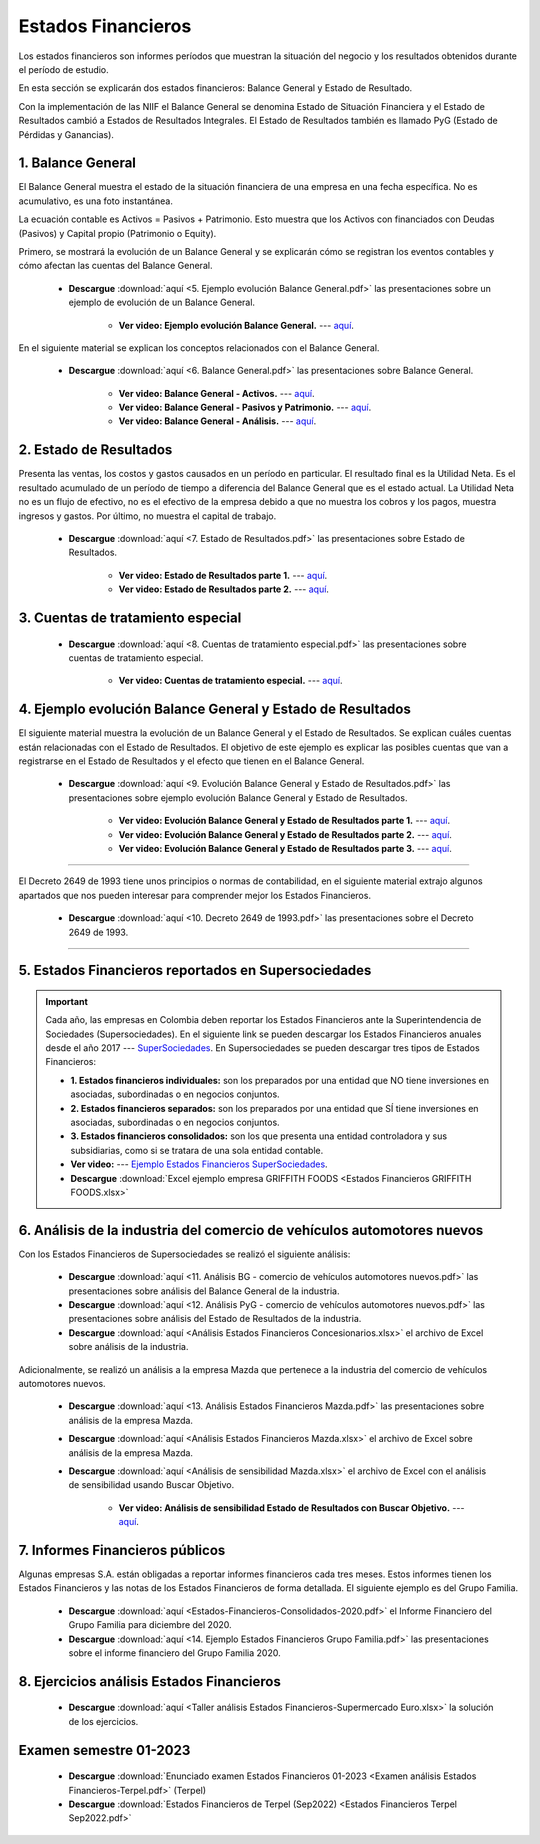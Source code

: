 Estados Financieros
===================================================

Los estados financieros son informes períodos que muestran la situación del negocio y los resultados obtenidos durante el período de estudio.

En esta sección se explicarán dos estados financieros: Balance General y Estado de Resultado.

Con la implementación de las NIIF el Balance General se denomina Estado de Situación Financiera y el Estado de Resultados cambió a Estados de Resultados Integrales. El Estado de Resultados también es llamado PyG (Estado de Pérdidas y Ganancias).




1. Balance General
^^^^^^^^^^^^^^^^^^^^^^^^^^^^^^^^^^^^^^^^^^^^^^^^^^^^^^^^^^^^^^^^^^^^^^^^^^^^^^^^^^^^

El Balance General muestra el estado de la situación financiera de una empresa en una fecha específica. No es acumulativo, es una foto instantánea.

La ecuación contable es Activos = Pasivos + Patrimonio. Esto muestra que los Activos con financiados con Deudas (Pasivos) y Capital propio (Patrimonio o Equity).


Primero, se mostrará la evolución de un Balance General y se explicarán cómo se registran los eventos contables y cómo afectan las cuentas del Balance General.

    * **Descargue** :download:`aquí <5. Ejemplo evolución Balance General.pdf>` las presentaciones sobre un ejemplo de evolución de un Balance General.

        * **Ver video: Ejemplo evolución Balance General.** --- `aquí <https://youtu.be/tYNOjrKhprc>`_.


En el siguiente material se explican los conceptos relacionados con el Balance General.


    * **Descargue** :download:`aquí <6. Balance General.pdf>` las presentaciones sobre Balance General.

        * **Ver video: Balance General - Activos.** --- `aquí <https://youtu.be/V2CHP9oHFwY>`_.

        * **Ver video: Balance General - Pasivos y Patrimonio.** --- `aquí <https://youtu.be/RnCDBvlTqbw>`_.

        * **Ver video: Balance General - Análisis.** --- `aquí <https://youtu.be/ybdYSn_Zdeo>`_.



2. Estado de Resultados
^^^^^^^^^^^^^^^^^^^^^^^^^^^^^^^^^^^^^^^^^^^^^^^^^^^^^^^^^^^^^^^^^^^^^^^^^^^^^^^^^^^^

Presenta las ventas, los costos y gastos causados en un período en particular. El resultado final es la Utilidad Neta. Es el resultado acumulado de un período de tiempo a diferencia del Balance General que es el estado actual.
La Utilidad Neta no es un flujo de efectivo, no es el efectivo de la empresa debido a que no muestra los cobros y los pagos, muestra ingresos y gastos. Por último, no muestra el capital de trabajo.


    * **Descargue** :download:`aquí <7. Estado de Resultados.pdf>` las presentaciones sobre Estado de Resultados.

        * **Ver video: Estado de Resultados parte 1.** --- `aquí <https://youtu.be/9S-WownY2bc>`_.

        * **Ver video: Estado de Resultados parte 2.** --- `aquí <https://youtu.be/nCPzp-sJYcE>`_.




3. Cuentas de tratamiento especial
^^^^^^^^^^^^^^^^^^^^^^^^^^^^^^^^^^^^^^^^^^^^^^^^^^^^^^^^^^^^^^^^^^^^^^^^^^^^^^^^^^^^

    * **Descargue** :download:`aquí <8. Cuentas de tratamiento especial.pdf>` las presentaciones sobre cuentas de tratamiento especial.


        * **Ver video: Cuentas de tratamiento especial.** --- `aquí <https://youtu.be/eq3cgzHfhhU>`_.


4. Ejemplo evolución Balance General y Estado de Resultados
^^^^^^^^^^^^^^^^^^^^^^^^^^^^^^^^^^^^^^^^^^^^^^^^^^^^^^^^^^^^^^^^^^^^^^^^^^^^^^^^^^^^


El siguiente material muestra la evolución de un Balance General y el Estado de Resultados. Se explican cuáles cuentas están relacionadas con el Estado de Resultados. 
El objetivo de este ejemplo es explicar las posibles cuentas que van a registrarse en el Estado de Resultados y el efecto que tienen en el Balance General.


    * **Descargue** :download:`aquí <9. Evolución Balance General y Estado de Resultados.pdf>` las presentaciones sobre ejemplo evolución Balance General y Estado de Resultados.

        * **Ver video: Evolución Balance General y Estado de Resultados parte 1.** --- `aquí <https://youtu.be/qA-rNbddj7k>`_.

        * **Ver video: Evolución Balance General y Estado de Resultados parte 2.** --- `aquí <https://youtu.be/pXQZWcVR9yE>`_.

        * **Ver video: Evolución Balance General y Estado de Resultados parte 3.** --- `aquí <https://youtu.be/D4O4er-DOHE>`_.



_______________________________________________________________________________________________________________________

El Decreto 2649 de 1993 tiene unos principios o normas de contabilidad, en el siguiente material extrajo algunos apartados que nos pueden interesar para comprender mejor los Estados Financieros.


    * **Descargue** :download:`aquí <10. Decreto 2649 de 1993.pdf>` las presentaciones sobre el Decreto 2649 de 1993.

_______________________________________________________________________________________________________________________

5. Estados Financieros reportados en Supersociedades
^^^^^^^^^^^^^^^^^^^^^^^^^^^^^^^^^^^^^^^^^^^^^^^^^^^^^^^^^^^^^^^^^^^^^^^^^^^^^^^^^^^^
.. important::
    Cada año, las empresas en Colombia deben reportar los Estados Financieros ante la Superintendencia de Sociedades (Supersociedades). En el siguiente link se pueden descargar los Estados Financieros anuales desde el año 2017 --- `SuperSociedades <https://siis.ia.supersociedades.gov.co/#/massivereports>`_.
    En Supersociedades se pueden descargar tres tipos de Estados Financieros:

    * **1. Estados financieros individuales:** son los preparados por una entidad que NO tiene inversiones en asociadas, subordinadas o en negocios conjuntos.

    * **2. Estados financieros separados:** son los preparados por una entidad que SÍ tiene inversiones en asociadas, subordinadas o en negocios conjuntos.

    * **3. Estados financieros consolidados:** son los que presenta una entidad controladora y sus subsidiarias, como si se tratara de una sola entidad contable.

    * **Ver video:** --- `Ejemplo Estados Financieros SuperSociedades <https://youtu.be/eL4zrCvMrVI>`_.

    * **Descargue** :download:`Excel ejemplo empresa GRIFFITH FOODS <Estados Financieros GRIFFITH FOODS.xlsx>`




6. Análisis de la industria del comercio de vehículos automotores nuevos
^^^^^^^^^^^^^^^^^^^^^^^^^^^^^^^^^^^^^^^^^^^^^^^^^^^^^^^^^^^^^^^^^^^^^^^^^^^^^^^^^^^^

Con los Estados Financieros de Supersociedades se realizó el siguiente análisis:


    * **Descargue** :download:`aquí <11. Análisis BG - comercio de vehículos automotores nuevos.pdf>` las presentaciones sobre análisis del Balance General de la industria.


    * **Descargue** :download:`aquí <12. Análisis PyG - comercio de vehículos automotores nuevos.pdf>` las presentaciones sobre análisis del Estado de Resultados de la industria.


    * **Descargue** :download:`aquí <Análisis Estados Financieros Concesionarios.xlsx>` el archivo de Excel sobre análisis de la industria.


Adicionalmente, se realizó un análisis a la empresa Mazda que pertenece a la industria del comercio de vehículos automotores nuevos.


    * **Descargue** :download:`aquí <13. Análisis Estados Financieros Mazda.pdf>` las presentaciones sobre análisis de la empresa Mazda.

    * **Descargue** :download:`aquí <Análisis Estados Financieros Mazda.xlsx>` el archivo de Excel sobre análisis de la empresa Mazda.


    * **Descargue** :download:`aquí <Análisis de sensibilidad Mazda.xlsx>` el archivo de Excel con el análisis de sensibilidad usando Buscar Objetivo.

        * **Ver video: Análisis de sensibilidad Estado de Resultados con Buscar Objetivo.** --- `aquí <https://youtu.be/E90x5nLcvME>`_.


7. Informes Financieros públicos
^^^^^^^^^^^^^^^^^^^^^^^^^^^^^^^^^^^^^^^^^^^^^^^^^^^^^^^^^^^^^^^^^^^^^^^^^^^^^^^^^^^^

Algunas empresas S.A. están obligadas a reportar informes financieros cada tres meses. Estos informes tienen los Estados Financieros y las notas de los Estados Financieros de forma detallada. El siguiente ejemplo es del Grupo Familia.

   
    * **Descargue** :download:`aquí <Estados-Financieros-Consolidados-2020.pdf>` el Informe Financiero del Grupo Familia para diciembre del 2020.


    * **Descargue** :download:`aquí <14. Ejemplo Estados Financieros Grupo Familia.pdf>` las presentaciones sobre el informe financiero del Grupo Familia 2020.



8. Ejercicios análisis Estados Financieros
^^^^^^^^^^^^^^^^^^^^^^^^^^^^^^^^^^^^^^^^^^^^^^^^^^^^^^^^^^^^^^^^^^^^^^^^^^^^^^^^^^^^


    .. toctree::
            :maxdepth: 2
            :titlesonly:
 
            Ejercicios análisis de los Estados Financieros



    * **Descargue** :download:`aquí <Taller análisis Estados Financieros-Supermercado Euro.xlsx>` la solución de los ejercicios.


Examen semestre 01-2023
^^^^^^^^^^^^^^^^^^^^^^^^^^^^^^^^^^^^^^^^^^^^^^^^^^^^^^^^^^^^^^^^^^^^^^^^^^^^^^^^^^^^

    * **Descargue** :download:`Enunciado examen Estados Financieros 01-2023 <Examen análisis Estados Financieros-Terpel.pdf>` (Terpel)


    * **Descargue** :download:`Estados Financieros de Terpel (Sep2022) <Estados Financieros Terpel Sep2022.pdf>`



